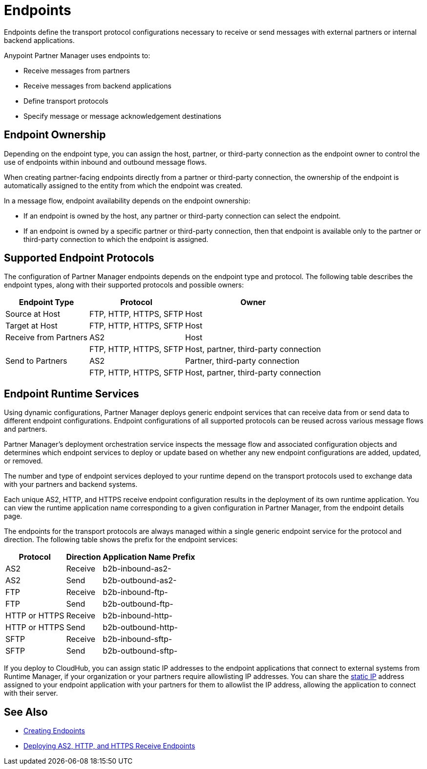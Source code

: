 = Endpoints

Endpoints define the transport protocol configurations necessary to receive or send messages with external partners or internal backend applications.

Anypoint Partner Manager uses endpoints to:

* Receive messages from partners
* Receive messages from backend applications
* Define transport protocols
* Specify message or message acknowledgement destinations

== Endpoint Ownership

Depending on the endpoint type, you can assign the host, partner, or third-party connection as the endpoint owner to control the use of endpoints within inbound and outbound message flows.

When creating partner-facing endpoints directly from a partner or third-party connection, the ownership of the endpoint is automatically assigned to the entity from which the endpoint was created.

In a message flow, endpoint availability depends on the endpoint ownership:

* If an endpoint is owned by the host, any partner or third-party connection can select the endpoint.
* If an endpoint is owned by a specific partner or third-party connection, then that endpoint is available only to the partner or third-party connection to which the endpoint is assigned.

== Supported Endpoint Protocols

The configuration of Partner Manager endpoints depends on the endpoint type and protocol. The following table describes the endpoint types, along with their supported protocols and possible owners:

[%header%autowidth.spread]
|===
|Endpoint Type | Protocol | Owner
| Source at Host | FTP, HTTP, HTTPS, SFTP | Host
| Target at Host | FTP, HTTP, HTTPS, SFTP | Host
| Receive from Partners | AS2 |Host
|  | FTP, HTTP, HTTPS, SFTP | Host, partner, third-party connection
| Send to Partners| AS2
| Partner, third-party connection
|  | FTP, HTTP, HTTPS, SFTP | Host, partner, third-party connection
|===

== Endpoint Runtime Services

Using dynamic configurations, Partner Manager deploys generic endpoint services that can receive data from or send data to different endpoint configurations. Endpoint configurations of all supported protocols can be reused across various message flows and partners.

Partner Manager’s deployment orchestration service inspects the message flow and associated configuration objects and determines which endpoint services to deploy or update based on whether any new endpoint configurations are added, updated, or removed.

The number and type of endpoint services deployed to your runtime depend on the transport protocols used to exchange data with your partners and backend systems.

Each unique AS2, HTTP, and HTTPS receive endpoint configuration results in the deployment of its own runtime application. You can view the runtime application name corresponding to a given configuration in Partner Manager, from the endpoint details page.

The endpoints for the transport protocols are always managed within a single generic endpoint service for the protocol and direction. The following table shows the prefix for the endpoint services:

[%header%autowidth.spread]
|===
|Protocol |Direction |Application Name Prefix
|AS2 |Receive |b2b-inbound-as2-
|AS2 |Send |b2b-outbound-as2-
|FTP | Receive | b2b-inbound-ftp-
|FTP | Send | b2b-outbound-ftp-
|HTTP or HTTPS |Receive |b2b-inbound-http-
|HTTP or HTTPS |Send |b2b-outbound-http-
|SFTP |Receive |b2b-inbound-sftp-
|SFTP |Send |b2b-outbound-sftp-
|===

If you deploy to CloudHub, you can assign static IP addresses to the endpoint applications that connect to external systems from Runtime Manager, if your organization or your partners require allowlisting IP addresses. You can share the xref:runtime-manager::managing-applications-on-cloudhub#static-ips[static IP] address assigned to your endpoint application with your partners for them to allowlist the IP address, allowing the application to connect with their server.

== See Also

* xref:create-endpoint.adoc[Creating Endpoints]
* xref:deploying-receive-endpoints.adoc[Deploying AS2, HTTP, and HTTPS Receive Endpoints]

